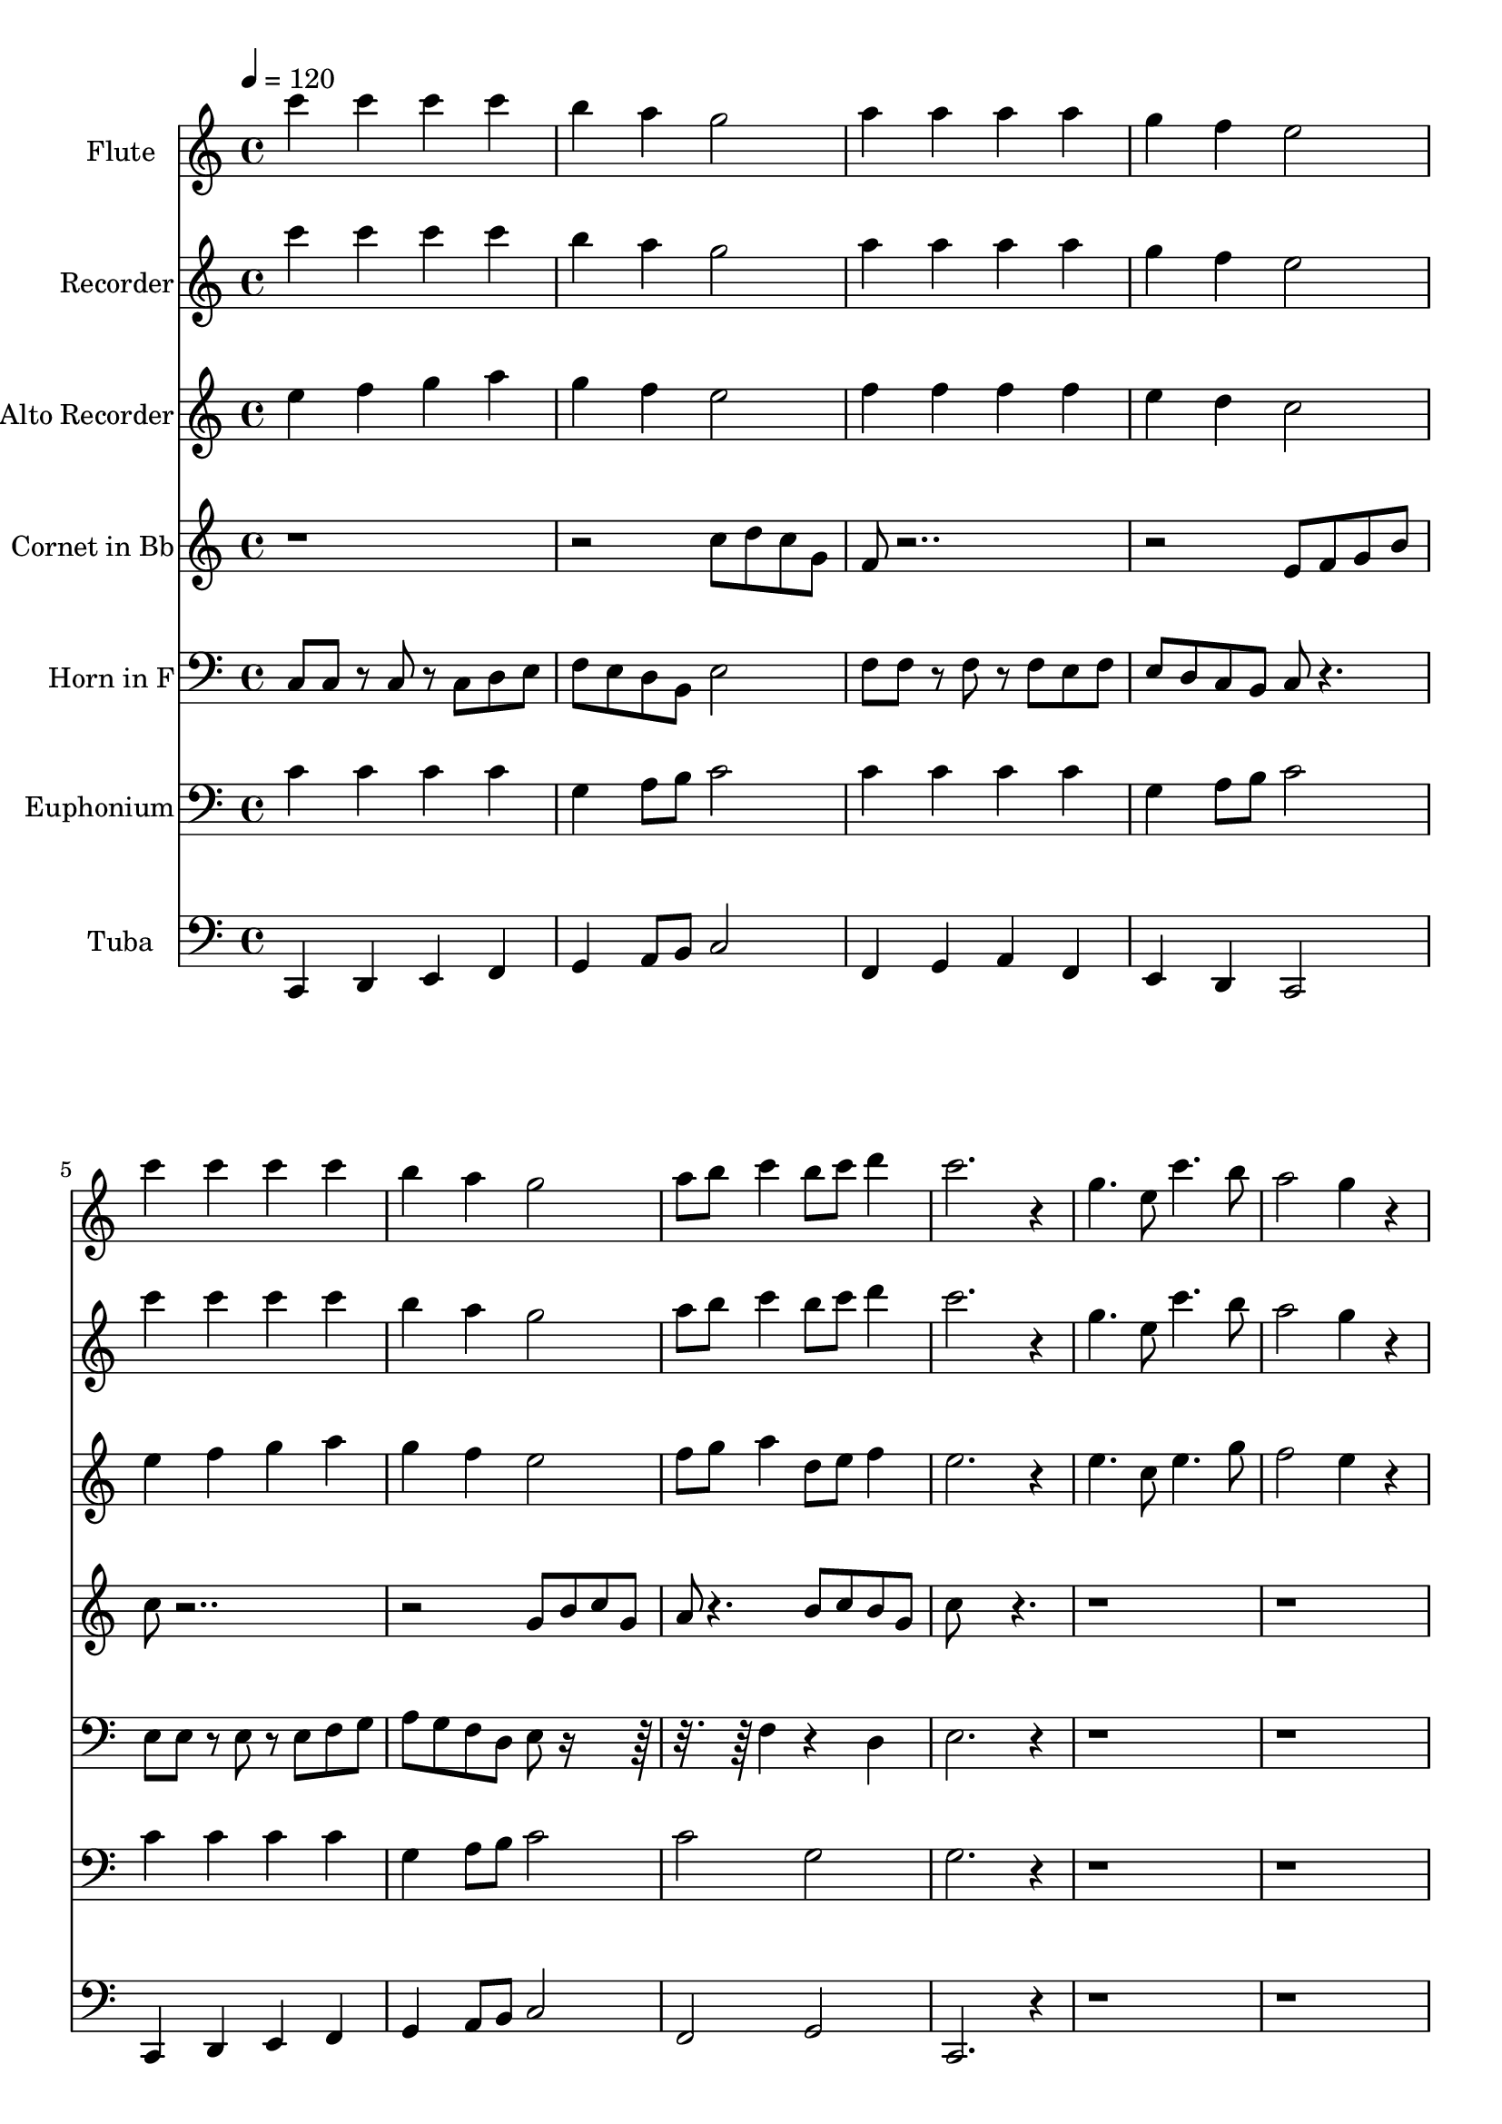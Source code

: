 % Lily was here -- automatically converted by c:/Program Files (x86)/LilyPond/usr/bin/midi2ly.py from output/midi/dh246bd.mid
\version "2.14.0"

\layout {
  \context {
    \Voice
    \remove "Note_heads_engraver"
    \consists "Completion_heads_engraver"
    \remove "Rest_engraver"
    \consists "Completion_rest_engraver"
  }
}

trackAchannelA = {


  \key c \major
    
  \set Staff.instrumentName = "#246 - Worthy, Worthy Is The Lamb"
  
  \time 4/4 
  

  \key c \major
  
  \tempo 4 = 120 
  

  \key c \major
  
  \tempo 4 = 120 
  
}

trackA = <<
  \context Voice = voiceA \trackAchannelA
>>


trackBchannelA = {
  
  \set Staff.instrumentName = "Flute"
  
}

trackBchannelB = \relative c {
  c'''4 c c c 
  | % 2
  b a g2 
  | % 3
  a4 a a a 
  | % 4
  g f e2 
  | % 5
  c'4 c c c 
  | % 6
  b a g2 
  | % 7
  a8 b c4 b8 c d4 
  | % 8
  c2. r4 
  | % 9
  g4. e8 c'4. b8 
  | % 10
  a2 g4 r4 
  | % 11
  f e d g 
  | % 12
  e2 c4 r4 
  | % 13
  g'4. e8 c'4. b8 
  | % 14
  a2 g4 r4 
  | % 15
  a8 b c4 b8 c d4 
  | % 16
  c1 
  | % 17
  c4 c c c 
  | % 18
  b a g2 
  | % 19
  a4 a a a 
  | % 20
  g f e2 
  | % 21
  c'4 c c c 
  | % 22
  b a g2 
  | % 23
  a8 b c4 b8 c d4 
  | % 24
  c2. r4 
  | % 25
  g4. e8 c'4. b8 
  | % 26
  a2 g4 r4 
  | % 27
  f e d g 
  | % 28
  e2 c4 r4 
  | % 29
  g'4. e8 c'4. b8 
  | % 30
  a2 g4 r4 
  | % 31
  a8 b c4 b8 c d4 
  | % 32
  c1 
  | % 33
  
}

trackB = <<
  \context Voice = voiceA \trackBchannelA
  \context Voice = voiceB \trackBchannelB
>>


trackCchannelA = {
  
  \set Staff.instrumentName = "Recorder"
  
}

trackCchannelB = \relative c {
  c'''4 c c c 
  | % 2
  b a g2 
  | % 3
  a4 a a a 
  | % 4
  g f e2 
  | % 5
  c'4 c c c 
  | % 6
  b a g2 
  | % 7
  a8 b c4 b8 c d4 
  | % 8
  c2. r4 
  | % 9
  g4. e8 c'4. b8 
  | % 10
  a2 g4 r4 
  | % 11
  f e d g 
  | % 12
  e2 c4 r4 
  | % 13
  g'4. e8 c'4. b8 
  | % 14
  a2 g4 r4 
  | % 15
  a8 b c4 b8 c d4 
  | % 16
  c1 
  | % 17
  c4 c c c 
  | % 18
  b a g2 
  | % 19
  a4 a a a 
  | % 20
  g f e2 
  | % 21
  c'4 c c c 
  | % 22
  b a g2 
  | % 23
  a8 b c4 b8 c d4 
  | % 24
  c2. r4 
  | % 25
  g4. e8 c'4. b8 
  | % 26
  a2 g4 r4 
  | % 27
  f e d g 
  | % 28
  e2 c4 r4 
  | % 29
  g'4. e8 c'4. b8 
  | % 30
  a2 g4 r4 
  | % 31
  a8 b c4 b8 c d4 
  | % 32
  c1 
  | % 33
  
}

trackC = <<
  \context Voice = voiceA \trackCchannelA
  \context Voice = voiceB \trackCchannelB
>>


trackDchannelA = {
  
  \set Staff.instrumentName = "Alto Recorder"
  
}

trackDchannelB = \relative c {
  e''4 f g a 
  | % 2
  g f e2 
  | % 3
  f4 f f f 
  | % 4
  e d c2 
  | % 5
  e4 f g a 
  | % 6
  g f e2 
  | % 7
  f8 g a4 d,8 e f4 
  | % 8
  e2. r4 
  | % 9
  e4. c8 e4. g8 
  | % 10
  f2 e4 r4 
  | % 11
  f e d g 
  | % 12
  e2 c4 r4 
  | % 13
  e4. c8 e4. g8 
  | % 14
  f2 e4 r4 
  | % 15
  f8 g a4 d,8 e f4 
  | % 16
  e1 
  | % 17
  e4 f g a 
  | % 18
  g f e2 
  | % 19
  f4 f f f 
  | % 20
  e d c2 
  | % 21
  e4 f g a 
  | % 22
  g f e2 
  | % 23
  f8 g a4 d,8 e f4 
  | % 24
  e2. r4 
  | % 25
  e4. c8 e4. g8 
  | % 26
  f2 e4 r4 
  | % 27
  f e d g 
  | % 28
  e2 c4 r4 
  | % 29
  e4. c8 e4. g8 
  | % 30
  f2 e4 r4 
  | % 31
  f8 g a4 d,8 e f4 
  | % 32
  e1 
  | % 33
  
}

trackD = <<
  \context Voice = voiceA \trackDchannelA
  \context Voice = voiceB \trackDchannelB
>>


trackEchannelA = {
  
  \set Staff.instrumentName = "Cornet in Bb"
  
}

trackEchannelB = \relative c {
  r1. c''8 d c g 
  | % 3
  f r8*11 e8 f g b 
  | % 5
  c r8*11 g8 b c g 
  | % 7
  a r4. b8 c b g 
  | % 8
  c8*5 r8*19 f,4 e d g 
  | % 12
  e2 c4 r4*9 a'8 b c4 b8 c d4 
  | % 16
  c1 
  | % 17
  
}

trackE = <<
  \context Voice = voiceA \trackEchannelA
  \context Voice = voiceB \trackEchannelB
>>


trackFchannelA = {
  
  \set Staff.instrumentName = "Horn in F"
  
}

trackFchannelB = \relative c {
  c8 c r8 c r8 c d e 
  | % 2
  f e d b e2 
  | % 3
  f8 f r8 f r8 f e f 
  | % 4
  e d c b c r4. 
  | % 5
  e8 e r8 e r8 e f g 
  | % 6
  a g f d e r8*5 f4 r4 d 
  | % 8
  e2. r4*9 f4 e d g 
  | % 12
  e2 c4 r8*19 f8 g a r8 d, e f 
  | % 16
  e1 
  | % 17
  
}

trackF = <<

  \clef bass
  
  \context Voice = voiceA \trackFchannelA
  \context Voice = voiceB \trackFchannelB
>>


trackGchannelA = {
  
  \set Staff.instrumentName = "Euphonium"
  
}

trackGchannelB = \relative c {
  c'4 c c c 
  | % 2
  g a8 b c2 
  | % 3
  c4 c c c 
  | % 4
  g a8 b c2 
  | % 5
  c4 c c c 
  | % 6
  g a8 b c2 
  | % 7
  c g 
  | % 8
  g2. r4*9 f4 e d g 
  | % 12
  e2 c4 r4*9 c'2 g 
  | % 16
  g1 
  | % 17
  e'4 d e c 
  | % 18
  d c8 d e2 
  | % 19
  f4 e d f 
  | % 20
  e d8 b c2 
  | % 21
  e4 d c c 
  | % 22
  d c8 d e2 
  | % 23
  a,4 b c d 
  | % 24
  e2. r4*9 f,4 e d g 
  | % 28
  e2 c4 r4*9 d'2 f 
  | % 32
  e1 
  | % 33
  
}

trackG = <<

  \clef bass
  
  \context Voice = voiceA \trackGchannelA
  \context Voice = voiceB \trackGchannelB
>>


trackHchannelA = {
  
  \set Staff.instrumentName = "Tuba"
  
}

trackHchannelB = \relative c {
  c,4 d e f 
  | % 2
  g a8 b c2 
  | % 3
  f,4 g a f 
  | % 4
  e d c2 
  | % 5
  c4 d e f 
  | % 6
  g a8 b c2 
  | % 7
  f, g 
  | % 8
  c,2. r4*9 f'4 e d g 
  | % 12
  e2 c4 r4*9 f,2 g 
  | % 16
  c,1 
  | % 17
  c4 d e f 
  | % 18
  g a8 b c2 
  | % 19
  f,4 g a f 
  | % 20
  e d c2 
  | % 21
  c4 d e f 
  | % 22
  g a8 b c2 
  | % 23
  f, g 
  | % 24
  c,2. r4*9 f'4 e d g 
  | % 28
  e2 c4 r4*9 f,2 g 
  | % 32
  c,1 
  | % 33
  
}

trackH = <<

  \clef bass
  
  \context Voice = voiceA \trackHchannelA
  \context Voice = voiceB \trackHchannelB
>>


\score {
  <<
    \context Staff=trackB \trackA
    \context Staff=trackB \trackB
    \context Staff=trackC \trackA
    \context Staff=trackC \trackC
    \context Staff=trackD \trackA
    \context Staff=trackD \trackD
    \context Staff=trackE \trackA
    \context Staff=trackE \trackE
    \context Staff=trackF \trackA
    \context Staff=trackF \trackF
    \context Staff=trackG \trackA
    \context Staff=trackG \trackG
    \context Staff=trackH \trackA
    \context Staff=trackH \trackH
  >>
  \layout {}
  \midi {}
}
